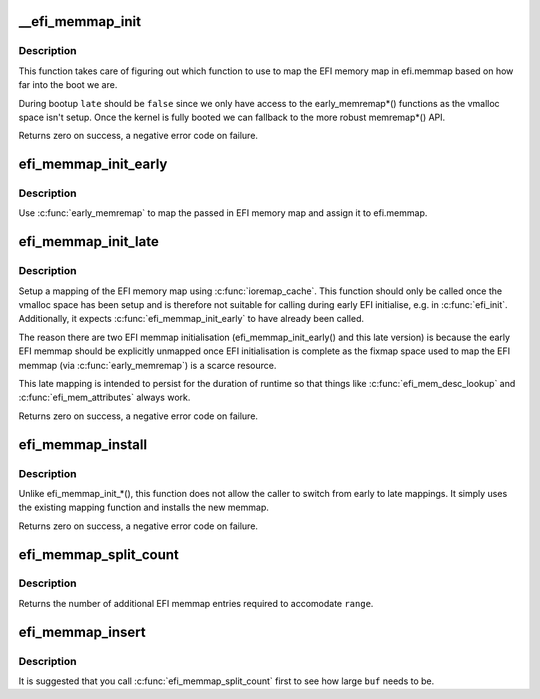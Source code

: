 .. -*- coding: utf-8; mode: rst -*-
.. src-file: drivers/firmware/efi/memmap.c

.. _`__efi_memmap_init`:

__efi_memmap_init
=================

.. c:function:: int __efi_memmap_init(struct efi_memory_map_data *data, bool late)

    Common code for mapping the EFI memory map

    :param struct efi_memory_map_data \*data:
        EFI memory map data

    :param bool late:
        Use early or late mapping function?

.. _`__efi_memmap_init.description`:

Description
-----------

This function takes care of figuring out which function to use to
map the EFI memory map in efi.memmap based on how far into the boot
we are.

During bootup \ ``late``\  should be \ ``false``\  since we only have access to
the early_memremap\*() functions as the vmalloc space isn't setup.
Once the kernel is fully booted we can fallback to the more robust
memremap\*() API.

Returns zero on success, a negative error code on failure.

.. _`efi_memmap_init_early`:

efi_memmap_init_early
=====================

.. c:function:: int efi_memmap_init_early(struct efi_memory_map_data *data)

    Map the EFI memory map data structure

    :param struct efi_memory_map_data \*data:
        EFI memory map data

.. _`efi_memmap_init_early.description`:

Description
-----------

Use \ :c:func:`early_memremap`\  to map the passed in EFI memory map and assign
it to efi.memmap.

.. _`efi_memmap_init_late`:

efi_memmap_init_late
====================

.. c:function:: int efi_memmap_init_late(phys_addr_t addr, unsigned long size)

    Map efi.memmap with \ :c:func:`memremap`\ 

    :param phys_addr_t addr:
        *undescribed*

    :param unsigned long size:
        Size in bytes of the new EFI memory map

.. _`efi_memmap_init_late.description`:

Description
-----------

Setup a mapping of the EFI memory map using \ :c:func:`ioremap_cache`\ . This
function should only be called once the vmalloc space has been
setup and is therefore not suitable for calling during early EFI
initialise, e.g. in \ :c:func:`efi_init`\ . Additionally, it expects
\ :c:func:`efi_memmap_init_early`\  to have already been called.

The reason there are two EFI memmap initialisation
(efi_memmap_init_early() and this late version) is because the
early EFI memmap should be explicitly unmapped once EFI
initialisation is complete as the fixmap space used to map the EFI
memmap (via \ :c:func:`early_memremap`\ ) is a scarce resource.

This late mapping is intended to persist for the duration of
runtime so that things like \ :c:func:`efi_mem_desc_lookup`\  and
\ :c:func:`efi_mem_attributes`\  always work.

Returns zero on success, a negative error code on failure.

.. _`efi_memmap_install`:

efi_memmap_install
==================

.. c:function:: int efi_memmap_install(phys_addr_t addr, unsigned int nr_map)

    Install a new EFI memory map in efi.memmap

    :param phys_addr_t addr:
        Physical address of the memory map

    :param unsigned int nr_map:
        Number of entries in the memory map

.. _`efi_memmap_install.description`:

Description
-----------

Unlike efi_memmap_init\_\*(), this function does not allow the caller
to switch from early to late mappings. It simply uses the existing
mapping function and installs the new memmap.

Returns zero on success, a negative error code on failure.

.. _`efi_memmap_split_count`:

efi_memmap_split_count
======================

.. c:function:: int efi_memmap_split_count(efi_memory_desc_t *md, struct range *range)

    Count number of additional EFI memmap entries

    :param efi_memory_desc_t \*md:
        EFI memory descriptor to split

    :param struct range \*range:
        Address range (start, end) to split around

.. _`efi_memmap_split_count.description`:

Description
-----------

Returns the number of additional EFI memmap entries required to
accomodate \ ``range``\ .

.. _`efi_memmap_insert`:

efi_memmap_insert
=================

.. c:function:: void efi_memmap_insert(struct efi_memory_map *old_memmap, void *buf, struct efi_mem_range *mem)

    Insert a memory region in an EFI memmap

    :param struct efi_memory_map \*old_memmap:
        The existing EFI memory map structure

    :param void \*buf:
        Address of buffer to store new map

    :param struct efi_mem_range \*mem:
        Memory map entry to insert

.. _`efi_memmap_insert.description`:

Description
-----------

It is suggested that you call \ :c:func:`efi_memmap_split_count`\  first
to see how large \ ``buf``\  needs to be.

.. This file was automatic generated / don't edit.

